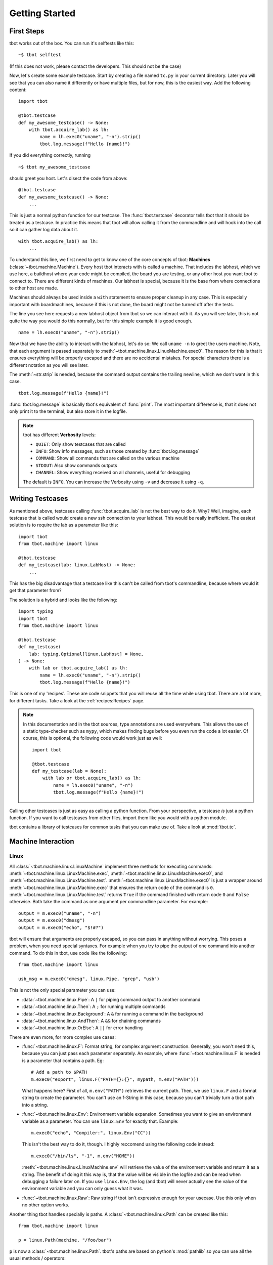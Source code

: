 .. highlight:: guess
   :linenothreshold: 3

Getting Started
===============

First Steps
-----------
tbot works out of the box.  You can run it's selftests like this::

    ~$ tbot selftest

(If this does not work, please contact the developers.  This should not be the case)

Now, let's create some example testcase.  Start by creating a file named ``tc.py`` in
your current directory.  Later you will see that you can also name it differently or
have multiple files, but for now, this is the easiest way.  Add the following content::

    import tbot

    @tbot.testcase
    def my_awesome_testcase() -> None:
        with tbot.acquire_lab() as lh:
            name = lh.exec0("uname", "-n").strip()
            tbot.log.message(f"Hello {name}!")

If you did everything correctly, running

::

    ~$ tbot my_awesome_testcase


.. highlight:: python
   :linenothreshold: 3

should greet you host.  Let's disect the code from above::

    @tbot.testcase
    def my_awesome_testcase() -> None:
        ...

This is just a normal python function for our testcase.  The :func:`tbot.testcase`
decorator tells tbot that it should be treated as a testcase.  In practice this
means that tbot will allow calling it from the commandline and will hook into
the call so it can gather log data about it.

::

    with tbot.acquire_lab() as lh:
        ...

To understand this line, we first need to get to know one of the core concepts of tbot:
**Machines** (:class:`~tbot.machine.Machine`).  Every host tbot interacts with is called a machine.
That includes the labhost, which we use here, a buildhost where your code might be compiled,
the board you are testing, or any other host you want tbot to connect to.  There are different kinds
of machines.  Our labhost is special, because it is the base from where connections to other host
are made.

Machines should always be used inside a ``with`` statement to ensure proper cleanup in any
case.  This is especially important with boardmachines, because if this is not done, the board
might not be turned off after the tests.

The line you see here requests a new labhost object from tbot so we can interact with it.
As you will see later, this is not quite the way you would do this normally, but for this simple
example it is good enough.

::

    name = lh.exec0("uname", "-n").strip()

Now that we have the ability to interact with the labhost, let's do so: We call
``uname -n`` to greet the users machine.  Note, that each argument is passed separately to
:meth:`~tbot.machine.linux.LinuxMachine.exec0`.  The reason for this is that it ensures everything
will be properly escaped and there are no accidental mistakes.  For special characters there is
a different notation as you will see later.

The :meth:`~str.strip` is needed, because the command output contains the trailing newline, which we don't
want in this case.

::

    tbot.log.message(f"Hello {name}!")

:func:`tbot.log.message` is basically tbot's equivalent of :func:`print`.  The most important difference is, that it does not
only print it to the terminal, but also store it in the logfile.

.. note::
    tbot has different **Verbosity** levels:

    * ``QUIET``: Only show testcases that are called
    * ``INFO``: Show info messages, such as those created by :func:`tbot.log.message`
    * ``COMMAND``: Show all commands that are called on the various machine
    * ``STDOUT``: Also show commands outputs
    * ``CHANNEL``: Show everything received on all channels, useful for debugging

    The default is ``INFO``. You can increase the Verbosity using ``-v`` and decrease it using ``-q``.

Writing Testcases
-----------------
As mentioned above, testcases calling :func:`tbot.acquire_lab` is not the best way to do it.  Why?  Well, imagine,
each testcase that is called would create a new ssh connection to your labhost.  This would be really
inefficient.  The easiest solution is to require the lab as a parameter like this::

    import tbot
    from tbot.machine import linux

    @tbot.testcase
    def my_testcase(lab: linux.LabHost) -> None:
        ...

This has the big disadvantage that a testcase like this can't be called from tbot's commandline, because
where would it get that parameter from?

The solution is a hybrid and looks like the following::

    import typing
    import tbot
    from tbot.machine import linux

    @tbot.testcase
    def my_testcase(
        lab: typing.Optional[linux.LabHost] = None,
    ) -> None:
        with lab or tbot.acquire_lab() as lh:
            name = lh.exec0("uname", "-n").strip()
            tbot.log.message(f"Hello {name}!")

This is one of my 'recipes'.  These are code snippets that you will reuse all the time while using
tbot.  There are a lot more, for different tasks.  Take a look at the :ref:`recipes:Recipes` page.

.. note::
    In this documentation and in the tbot sources, type annotations are used everywhere.  This allows
    the use of a static type-checker such as ``mypy``, which makes finding bugs before you even run
    the code a lot easier.  Of course, this is optional, the following code would work just as well::


        import tbot

        @tbot.testcase
        def my_testcase(lab = None):
            with lab or tbot.acquire_lab() as lh:
                name = lh.exec0("uname", "-n")
                tbot.log.message(f"Hello {name}!")

Calling other testcases is just as easy as calling a python function.  From your perspective, a testcase
*is* just a python function.  If you want to call testcases from other files, import them like you would
with a python module.

tbot contains a library of testcases for common tasks that you can make use of.  Take a look at :mod:`tbot.tc`.


Machine Interaction
-------------------

Linux
^^^^^
All :class:`~tbot.machine.linux.LinuxMachine` implement three methods for executing commands:
:meth:`~tbot.machine.linux.LinuxMachine.exec`, :meth:`~tbot.machine.linux.LinuxMachine.exec0`,
and :meth:`~tbot.machine.linux.LinuxMachine.test`.
:meth:`~tbot.machine.linux.LinuxMachine.exec0` is just a wrapper around
:meth:`~tbot.machine.linux.LinuxMachine.exec` that ensures the return code of the command is ``0``.
:meth:`~tbot.machine.linux.LinuxMachine.test` returns ``True`` if the command finished with return
code ``0`` and ``False`` otherwise.
Both take the command as one argument per commandline parameter.  For example::

    output = m.exec0("uname", "-n")
    output = m.exec0("dmesg")
    output = m.exec0("echo", "$!#?")

tbot will ensure that arguments are properly escaped, so you can pass in anything without worrying.
This poses a problem, when you need special syntaxes.  For example when you try to pipe the output
of one command into another command.  To do this in tbot, use code like the following::

    from tbot.machine import linux

    usb_msg = m.exec0("dmesg", linux.Pipe, "grep", "usb")

This is not the only special parameter you can use:

* :data:`~tbot.machine.linux.Pipe`: A ``|`` for piping command output to another command
* :data:`~tbot.machine.linux.Then`: A ``;`` for running multiple commands
* :data:`~tbot.machine.linux.Background`: A ``&`` for running a command in the background
* :data:`~tbot.machine.linux.AndThen`: A ``&&`` for chaining commands
* :data:`~tbot.machine.linux.OrElse`: A ``||`` for error handling

There are even more, for more complex use cases:

* :func:`~tbot.machine.linux.F`: Format string, for complex argument construction.  Generally, you
  won't need this, because you can just pass each parameter separately.  An example, where
  :func:`~tbot.machine.linux.F` is needed is a parameter that contains a path. Eg::

      # Add a path to $PATH
      m.exec0("export", linux.F("PATH={}:{}", mypath, m.env("PATH")))

  What happens here?  First of all, ``m.env("PATH")`` retrieves the current path.  Then,
  we use ``linux.F`` and a format string to create the parameter.  You can't use an
  f-String in this case, because you can't trivially turn a tbot path into a string.

* :func:`~tbot.machine.linux.Env`: Environment variable expansion.  Sometimes you want to
  give an environment variable as a parameter.  You can use ``linux.Env`` for exactly that.
  Example::

      m.exec0("echo", "Compiler:", linux.Env("CC"))

  This isn't the best way to do it, though.  I highly reccomend using the following code instead::

      m.exec0("/bin/ls", "-1", m.env("HOME"))

  :meth:`~tbot.machine.linux.LinuxMachine.env` will retrieve the value of the environment variable
  and return it as a string.  The benefit of doing it this way is, that the value will be visible
  in the logfile and can be read when debugging a failure later on.  If you use ``linux.Env``,
  the log (and tbot) will never actually see the value of the environment variable and you can
  only guess what it was.

* :func:`~tbot.machine.linux.Raw`: Raw string if tbot isn't expressive enough for your usecase.
  Use this only when no other option works.


Another thing tbot handles specially is paths.  A :class:`~tbot.machine.linux.Path` can be
created like this::

    from tbot.machine import linux

    p = linux.Path(machine, "/foo/bar")

``p`` is now a :class:`~tbot.machine.linux.Path`.  tbot's paths are based on
python's :mod:`pathlib` so you can use all the usual methods / operators::

    file_in_p = p / "dirname" / "file.txt"
    if not p.exists():
        ...
    if not p.is_dir():
        raise RuntimeError(f"{p} must be a directory!")

tbot's paths have a very nice property: They are bound to the host they were created with.  This means
that you cannot accidentally use a path on a wrong machine::

    m = tbot.acquire_lab()
    lnx = tbot.acquire_linux(...)

    p = linux.Path(m, "/path/to/somewhere/file.txt")

    # This will raise an Exception and will be catched by a static typechecker like mypy:
    content = lnx.exec0("cat", p)

Board
^^^^^
Interacting with the board is similar to interacting with a host like the labhost.  The only difference
is that this time, we need to first initialize the board::

    with tbot.acquire_board(lh) as b:
        with tbot.acquire_uboot(b) as ub:
            ub.exec0("version")

            # Now boot into Linux
            with tbot.acquire_linux(ub) as lnx:
                lnx.exec0("uname", "-a")


    # You can also boot directly into Linux:
    # (Some boards might not even support intercepting
    # U-Boot first)
    with tbot.acquire_board(lh) as b:
        with tbot.acquire_linux(b) as lnx:
            lnx.exec0("uname", "-a")

.. note::
    A pattern similar to the one above can be used to write testcases that can either be used from
    the commandline or supplied with a board-machine::

        import contextlib
        import typing
        import tbot
        from tbot.machine import board


        @tbot.testcase
        def my_testcase(
            lab: typing.Optional[tbot.selectable.LabHost] = None,
            uboot: typing.Optional[board.UBootMachine] = None,
        ) -> None:
            with contextlib.ExitStack() as cx:
                lh = cx.enter_context(lab or tbot.acquire_lab())
                if uboot is not None:
                    ub = uboot
                else:
                    b = cx.enter_context(tbot.acquire_board(lh))
                    ub = cx.enter_context(tbot.acquire_uboot(b))

                ...


    Again, take a look at the :ref:`recipes:Testcase with U-Boot` section on the :ref:`recipes:Recipes`
    page.

Interactive
^^^^^^^^^^^
One convenience function of tbot is allowing the user to directly access most machines' shells.  There are
two ways to do so.

.. highlight:: guess
   :linenothreshold: 3

1. Calling one of the ``interactive_lab``, ``interactive_build``, ``interactive_board``, ``interactive_uboot``
   ``interactive_linux`` testcases.  This is the most straight forward.  It might look like this::

        ~$ tbot -l labs/mylab.py -b boards/myboard.py interactive_uboot

.. highlight:: python
   :linenothreshold: 3

2. Calling ``machine.interactive()`` in your testcase.  For example::

        with tbot.acquire_board(lh) as b:
            with tbot.acquire_linux(b) as lnx:
                lnx.exec0("echo", "Doing some setup work")

                # Might raise an Exception if tbot was not able to reaquire the shell after
                # the interactive session
                lnx.interactive()

                lnx.exec0("echo", "Continuing testcase after the user made some adjustments")
